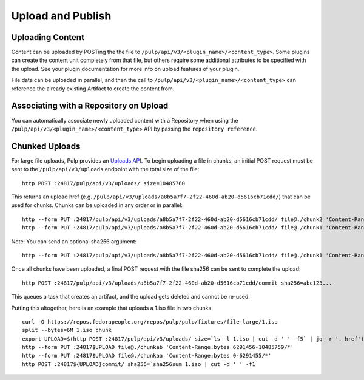 Upload and Publish
==================

Uploading Content
-----------------

Content can be uploaded by POSTing the the file to ``/pulp/api/v3/<plugin_name>/<content_type>``.
Some plugins can create the content unit completely from that file, but others require some
additional attributes to be specified with the upload. See your plugin documentation for more info
on upload features of your plugin.

File data can be uploaded in parallel, and then the call to
``/pulp/api/v3/<plugin_name>/<content_type>`` can reference the already existing Artifact to create
the content from.


Associating with a Repository on Upload
---------------------------------------

You can automatically associate newly uploaded content with a Repository when using the
``/pulp/api/v3/<plugin_name>/<content_type>`` API by passing the ``repository reference``.


Chunked Uploads
---------------

For large file uploads, Pulp provides an `Uploads API <../../restapi.html#tag/uploads>`_. To begin
uploading a file in chunks, an initial POST request must be sent to the ``/pulp/api/v3/uploads``
endpoint with the total size of the file::

    http POST :24817/pulp/api/v3/uploads/ size=10485760

This returns an upload href (e.g. ``/pulp/api/v3/uploads/a8b5a7f7-2f22-460d-ab20-d5616cb71cdd/``) that can
be used for chunks. Chunks can be uploaded in any order or in parallel::

    http --form PUT :24817/pulp/api/v3/uploads/a8b5a7f7-2f22-460d-ab20-d5616cb71cdd/ file@./chunk2 'Content-Range:bytes 6291456-10485759/*'
    http --form PUT :24817/pulp/api/v3/uploads/a8b5a7f7-2f22-460d-ab20-d5616cb71cdd/ file@./chunk1 'Content-Range:bytes 0-6291455/*'

Note: You can send an optional sha256 argument::

    http --form PUT :24817/pulp/api/v3/uploads/a8b5a7f7-2f22-460d-ab20-d5616cb71cdd/ file@./chunk1 'Content-Range:bytes 0-6291455/*' sha256=7ffc86295de63e96006ce5ab379050628aa5d51f816267946c71906594e13870

Once all chunks have been uploaded, a final POST request with the file sha256 can be sent to
complete the upload::

    http POST :24817/pulp/api/v3/uploads/a8b5a7f7-2f22-460d-ab20-d5616cb71cdd/commit sha256=abc123...

This queues a task that creates an artifact, and the upload gets deleted and cannot be re-used.

Putting this altogether, here is an example that uploads a 1.iso file in two chunks::

   curl -O https://repos.fedorapeople.org/repos/pulp/pulp/fixtures/file-large/1.iso
   split --bytes=6M 1.iso chunk
   export UPLOAD=$(http POST :24817/pulp/api/v3/uploads/ size=`ls -l 1.iso | cut -d ' ' -f5` | jq -r '._href')
   http --form PUT :24817$UPLOAD file@./chunkab 'Content-Range:bytes 6291456-10485759/*'
   http --form PUT :24817$UPLOAD file@./chunkaa 'Content-Range:bytes 0-6291455/*'
   http POST :24817${UPLOAD}commit/ sha256=`sha256sum 1.iso | cut -d ' ' -f1`
